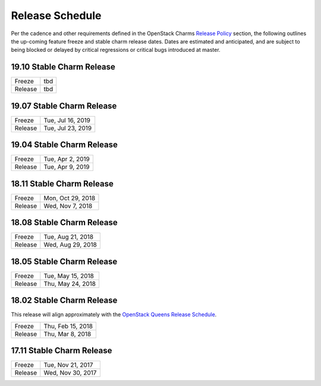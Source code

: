 ================
Release Schedule
================

Per the cadence and other requirements defined in the OpenStack Charms `Release Policy <release-policy.html>`__
section, the following outlines the up-coming feature freeze and stable
charm release dates.  Dates are estimated and anticipated, and are subject
to being blocked or delayed by critical regressions or critical bugs
introduced at master.


19.10 Stable Charm Release
##########################

+---------+-------------------+
| Freeze  | tbd               |
+---------+-------------------+
| Release | tbd               |
+---------+-------------------+

19.07 Stable Charm Release
##########################

+---------+-------------------+
| Freeze  | Tue, Jul 16, 2019 |
+---------+-------------------+
| Release | Tue, Jul 23, 2019 |
+---------+-------------------+

19.04 Stable Charm Release
##########################

+---------+-------------------+
| Freeze  | Tue, Apr 2, 2019  |
+---------+-------------------+
| Release | Tue, Apr 9, 2019  |
+---------+-------------------+


18.11 Stable Charm Release
##########################

+---------+-------------------+
| Freeze  | Mon, Oct 29, 2018 |
+---------+-------------------+
| Release | Wed, Nov 7, 2018  |
+---------+-------------------+


18.08 Stable Charm Release
##########################

+---------+-------------------+
| Freeze  | Tue, Aug 21, 2018 |
+---------+-------------------+
| Release | Wed, Aug 29, 2018 |
+---------+-------------------+


18.05 Stable Charm Release
##########################

+---------+-------------------+
| Freeze  | Tue, May 15, 2018 |
+---------+-------------------+
| Release | Thu, May 24, 2018 |
+---------+-------------------+


18.02 Stable Charm Release
##########################

This release will align approximately with the `OpenStack Queens Release Schedule <https://releases.openstack.org/queens/schedule.html>`__.

+---------+-------------------+
| Freeze  | Thu, Feb 15, 2018 |
+---------+-------------------+
| Release | Thu, Mar 8, 2018  |
+---------+-------------------+


17.11 Stable Charm Release
##########################

+---------+-------------------+
| Freeze  | Tue, Nov 21, 2017 |
+---------+-------------------+
| Release | Wed, Nov 30, 2017 |
+---------+-------------------+
